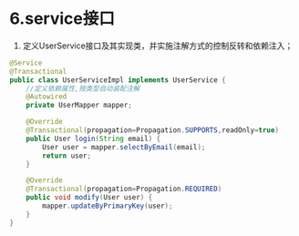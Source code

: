 

* 6.service接口


1. 定义UserService接口及其实现类，并实施注解方式的控制反转和依赖注入；

#+begin_src java
  @Service
  @Transactional
  public class UserServiceImpl implements UserService {
      //定义依赖属性,按类型自动装配注解
      @Autowired
      private UserMapper mapper;

      @Override
      @Transactional(propagation=Propagation.SUPPORTS,readOnly=true)
      public User login(String email) {
          User user = mapper.selectByEmail(email);
          return user;
      }

      @Override
      @Transactional(propagation=Propagation.REQUIRED)
      public void modify(User user) {
          mapper.updateByPrimaryKey(user);
      }
  }
#+end_src